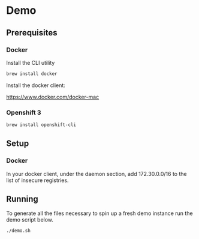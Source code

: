 * Demo
** Prerequisites
*** Docker
Install the CLI utility
#+BEGIN_SRC bash
  brew install docker
#+END_SRC

Install the docker client:

https://www.docker.com/docker-mac

*** Openshift 3
#+BEGIN_SRC bash
  brew install openshift-cli
#+END_SRC
** Setup
*** Docker
In your docker client, under the daemon section, add 172.30.0.0/16 to the list of insecure registries.
** Running
To generate all the files necessary to spin up a fresh demo instance run the demo script below.
#+BEGIN_SRC bash
  ./demo.sh
#+END_SRC
